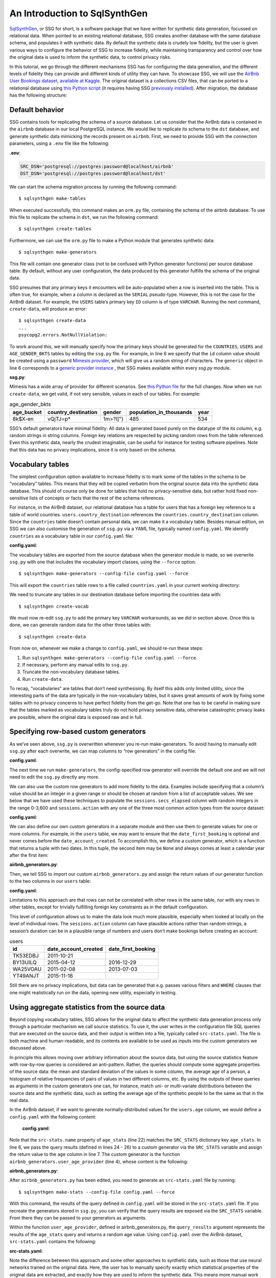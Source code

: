 An Introduction to SqlSynthGen
==============================

.. _introduction:

`SqlSynthGen <https://github.com/alan-turing-institute/sqlsynthgen/>`_, or SSG for short, is a software package that we have written for synthetic data generation, focussed on relational data.
When pointed to an existing relational database, SSG creates another database with the same database schema, and populates it with synthetic data.
By default the synthetic data is crudely low fidelity, but the user is given various ways to configure the behavior of SSG to increase fidelity, while maintaining transparency and control over how the original data is used to inform the synthetic data, to control privacy risks.

In this tutorial, we go through the different mechanisms SSG has for configuring the data generation, and the different levels of fidelity they can provide and different kinds of utility they can have.
To showcase SSG, we will use the `AirBnb User Bookings dataset, available at Kaggle <https://www.kaggle.com/competitions/airbnb-recruiting-new-user-bookings/data>`_.
The original dataset is a collections CSV files, that can be ported to a relational database using `this Python script <https://github.com/alan-turing-institute/sqlsynthgen/blob/migrate-adult-dataset-to-SQL/tests/examples/airbnb/csv_to_database.py>`_ (it requires having SSG `previously installed <https://sqlsynthgen.readthedocs.io/en/latest/installation.html#enduser>`_).
After migration, the database has the following structure:

.. image:: airbnb_db_diagram.png
  :width: 400
  :alt: The AirBnb database diagram.

Default behavior
----------------

SSG contains tools for replicating the schema of a source database.
Let us consider that the AirBnb data is contained in the ``airbnb`` database in our local PostgreSQL instance.
We would like to replicate its schema to the ``dst`` database, and generate synthetic data mimicking the records present on ``airbnb``.
First, we need to provide SSG with the connection parameters, using a ``.env`` file like the following:

**.env**:

.. code-block:: console

    SRC_DSN='postgresql://postgres:password@localhost/airbnb'
    DST_DSN='postgresql://postgres:password@localhost/dst'

We can start the schema migration process by running the following command::

    $ sqlsynthgen make-tables

When executed successfully, this command makes an ``orm.py`` file, containing the schema of the airbnb database.
To use this file to replicate the schema in ``dst``, we run the following command::

    $ sqlsynthgen create-tables

Furthermore, we can use the ``orm.py`` file to make a Python module that generates synthetic data::

    $ sqlsynthgen make-generators

This file will contain one generator class (not to be confused with Python generator functions) per source database table.
By default, without any user configuration, the data produced by this generator fulfills the schema of the original data.

SSG presumes that any primary keys it encounters will be auto-populated when a row is inserted into the table.
This is often true, for example, when a column is declared as the ``SERIAL`` pseudo-type.
However, this is not the case for the AirBnB dataset.
For example, the ``USERS`` table’s primary key ``ID`` column is of type ``VARCHAR``.
Running the next command, ``create-data``, will produce an error::

    $ sqlsynthgen create-data
    ...
    psycopg2.errors.NotNullViolation:

To work around this, we will manually specify how the primary keys should be generated for the ``COUNTRIES``, ``USERS`` and ``AGE_GENDER_BKTS`` tables by editing the ``ssg.py`` file.
For example, in line 6 we specify that the ``id`` column value should be created using a ``password`` `Mimesis provider <https://mimesis.name/en/master/api.html>`_, which will give us a random string of characters.
The ``generic`` object in line 6 corresponds to a `generic provider instance <https://mimesis.name/en/master/providers.html#generic-provider>`_ , that SSG makes available within every `ssg.py` module.

**ssg.py**:

.. code-block:: python3
   :linenos:

   class usersGenerator:
       num_rows_per_pass = 1

       def __init__(self, src_db_conn, dst_db_conn):
           pass
           self.id = generic.person.password()
           self.date_account_created = generic.datetime.date()
           ...

Mimesis has a wide array of provider for different scenarios.
See `this Python file <https://github.com/alan-turing-institute/sqlsynthgen/blob/migrate-adult-dataset-to-SQL/tests/examples/airbnb/ssg_manual_edit.py>`_ for the full changes.
Now when we run ``create-data``, we get valid, if not very sensible, values in each of our tables. For example:

.. list-table:: age_gender_bkts
   :header-rows: 1

   * - age_bucket
     - country_destination
     - gender
     - population_in_thousands
     - year
   * - 8k$X-en
     - vQjTJ=p*
     - 1m>?l]"}
     - 485
     - 534

SSG’s default generators have minimal fidelity: All data is generated based purely on the datatype of the its column, e.g. random strings in string columns.
Foreign key relations are respected by picking random rows from the table referenced.
Even this synthetic data, nearly the crudest imaginable, can be useful for instance for testing software pipelines.
Note that this data has no privacy implications, since it is only based on the schema.

Vocabulary tables
-----------------

The simplest configuration option available to increase fidelity is to mark some of the tables in the schema to be “vocabulary” tables.
This means that they will be copied verbatim from the original source data into the synthetic data database.
This should of course only be done for tables that hold no privacy-sensitive data, but rather hold fixed non-sensitive lists of concepts or facts that the rest of the schema references.

For instance, in the AirBnB dataset, our relational database has a table for users that has a foreign key reference to a table of world countries. ``users.country_destination`` references the ``countries.country_destination`` column.
Since the ``countries`` table doesn’t contain personal data, we can make it a vocabulary table.
Besides manual edition, on SSG we can also customise the generation of ``ssg.py`` via a YAML file,
typically named ``config.yaml``.
We identify ``countries`` as a vocabulary table in our ``config.yaml`` file:

**config.yaml**:

.. code-block:: yaml
   :linenos:

   tables:
     countries:
       vocabulary_table: true

The vocabulary tables are exported from the source database when the generator module is made, so we overwrite ``ssg.py`` with one that includes the vocabulary import classes, using the ``--force`` option::

    $ sqlsynthgen make-generators --config-file config.yaml --force

This will export the ``countries`` table rows to a file called ``countries.yaml`` in your current working directory:

.. code-block:: yaml
   :linenos:

   - country_destination: AU
     destination_km2: 7741220
     destination_language: eng
     distance_km: 15297.744
     language_levenshtein_distance: 0.0
     lat_destination: -26.853388
     lng_destination: 133.27516
   - country_destination: CA
     destination_km2: 9984670
     destination_language: eng
     distance_km: 2828.1333
     language_levenshtein_distance: 0.0
     lat_destination: 62.393303
     lng_destination: -96.818146
     ...

We need to truncate any tables in our destination database before importing the countries data with::

    $ sqlsynthgen create-vocab

We must now re-edit ``ssg.py`` to add the primary key ``VARCHAR`` workarounds, as we did in section above.
Once this is done, we can generate random data for the other three tables with::

    $ sqlsynthgen create-data

From now on, whenever we make a change to ``config.yaml``, we should re-run these steps:

1. Run ``sqlsynthgen make-generators --config-file config.yaml --force``.
2. If necessary, perform any manual edits to ``ssg.py``.
3. Truncate the non-vocabulary database tables.
4. Run ``create-data``.

To recap, “vocabularies” are tables that don’t need synthesising.
By itself this adds only limited utility, since the interesting parts of the data are typically in the non-vocabulary tables, but it saves great amounts of work by fixing some tables with no privacy concerns to have perfect fidelity from the get-go.
Note that one has to be careful in making sure that the tables marked as vocabulary tables truly do not hold privacy sensitive data, otherwise catastrophic privacy leaks are possible, where the original data is exposed raw and in full.

Specifying row-based custom generators
--------------------------------------

As we’ve seen above, ``ssg.py`` is overwritten whenever you re-run make-generators.
To avoid having to manually edit ``ssg.py`` after each overwrite, we can map columns to “row generators” in the config file:

**config.yaml**:

.. code-block:: yaml
  :linenos:

  tables:
    age_gender_bkts:
      num_rows_per_pass: 1
      row_generators:
        - name: generic.person.password
          columns_assigned: gender
        - name: generic.person.password
          columns_assigned: age_bucket
        - name: generic.column_value_provider.column_value
          args: [dst_db_conn, orm.Countries, '"country_destination"']
          columns_assigned: country_destination

    users:
      num_rows_per_pass: 0
      row_generators:
        - name: generic.person.password
          kwargs: null
          columns_assigned: id

The next time we run ``make-generators``, the config-specified row generator will override the default one and we will not need to edit the ``ssg.py`` directly any more.

We can also use the custom row generators to add more fidelity to the data.
Examples include specifying that a column’s value should be an integer in a given range or should be chosen at random from a list of acceptable values.
We see below that we have used these techniques to populate the ``sessions.secs_elapsed`` column with random integers in the range 0-3,600 and ``sessions.action`` with any one of the three most common action types from the source dataset:

**config.yaml**:

.. code-block:: yaml
   :linenos:

   tables:
     sessions:
       row_generators:
         - name: generic.numeric.integer_number
           kwargs:
             start: 0
             end: 3600
           columns_assigned: secs_elapsed
         - name: generic.choice
           kwargs:
             items: ["show", "index", "personalize"]
           columns_assigned: action

We can also define our own custom generators in a separate module and then use them to generate values for one or more columns.
For example, in the ``users`` table, we may want to ensure that the ``date_first_booking`` is optional and never comes before the ``date_account_created``.
To accomplish this, we define a custom generator, which is a function that returns
a tuple with two dates.
In this tuple, the second item may be ``None`` and always comes at least a calendar year after the first item:

**airbnb_generators.py**:

.. code-block:: python3
   :linenos:

   def user_dates_provider(generic):
       date_account_created: datetime.date = generic.datetime.date(start=2010, end=2015)

       booking_date: Optional[datetime.date] = None
       if generic.choice([True, False]):
           booking_date = generic.datetime.date(
               start=date_account_created.year + 1, end=2016
           )

       return date_account_created, booking_date

Then, we tell SSG to import our custom ``airbnb_generators.py`` and assign the return values of our generator function to the two columns in our ``users`` table:

**config.yaml**:

.. code-block:: yaml
   :linenos:

   row_generators_module: airbnb_generators

   tables:
    users:
        row_generators:
           - name: generic.person.identifier
             kwargs:
                mask: '"@@##@@@@"' # Using this provider, we generate alpha-numeric IDs.
             columns_assigned: id
           - name: airbnb_generators.user_dates_provider
             kwargs:
                generic: generic
             columns_assigned: ["date_account_created", "date_first_booking"]

Limitations to this approach are that rows can not be correlated with other rows in the same table, nor with any rows in other tables, except for trivially fulfilling foreign key constraints as in the default configuration.

This level of configuration allows us to make the data look much more plausible, especially when looked at locally on the level of individual rows.
The ``sessions.action`` column can have plausible actions rather than random strings, a session’s duration can be in a plausible range of numbers and users don’t make bookings before creating an account:

.. list-table:: users
   :header-rows: 1

   * - id
     - date_account_created
     - date_first_booking
   * - TK53EDBJ
     - 2011-10-21
     -
   * - BY13UILQ
     - 2015-04-12
     - 2016-12-29
   * - WA25VOAU
     - 2011-02-08
     - 2013-07-03
   * - YT49ANJT
     - 2015-11-16
     -

Still there are no privacy implications, but data can be generated that e.g. passes various filters and ``WHERE`` clauses that one might realistically run on the data, opening new utility, especially in testing.

Using aggregate statistics from the source data
-----------------------------------------------

Beyond copying vocabulary tables, SSG allows for the original data to affect the synthetic data generation process only through a particular mechanism we call source statistics.
To use it, the user writes in the configuration file SQL queries that are executed on the source data, and their output is written into a file, typically called ``src-stats.yaml``.
The file is both machine and human-readable, and its contents are available to be used as inputs into the custom generators we discussed above.

In principle this allows moving over arbitrary information about the source data, but using the source statistics feature with row-by-row queries is considered an anti-pattern.
Rather, the queries should compute some aggregate properties of the source data: the mean and standard deviation of the values in some column, the average age of a person, a histogram of relative frequencies of pairs of values in two different columns, etc.
By using the outputs of these queries as arguments in the custom generators one can, for instance, match uni- or multi-variate distributions between the source data and the synthetic data, such as setting the average age of the synthetic people to be the same as that in the real data.

In the AirBnb dataset, if we want to generate normally-distributed values for the ``users.age`` column, we would define a ``config.yaml`` with the following content:

   **config.yaml**:

.. code-block:: yaml
    :linenos:

    tables:
        users:
            row_generators:
              - name: airbnb_generators.user_age_provider
                kwargs:
                    query_results: SRC_STATS["age_stats"]
                columns_assigned: age

    smartnoise-sql:
        public:
            users:
                age:
                    type: float
                    private_id: false
                    lower: 0
                    upper: 100
                id:
                    type: string
                    private_id: true

    src-stats:
      - name: age_stats
        query: >
            select avg(age), stddev(age)
            from users
            where age <= 100
        epsilon: 0.1
        delta: 0.000001

Note that the ``src-stats.name`` property of ``age_stats`` (line 22) matches the ``SRC_STATS`` dictionary key ``age_stats``.
In line 6, we pass the query results (defined in lines 24 - 26)  to a custom generator via the ``SRC_STATS`` variable and assign the return value to the ``age`` column in line 7.
The custom generator is the function ``airbnb_generators.user_age_provider``  (line 4), whose content is the following:

**airbnb_generators.py**:

.. code-block:: python3
    :linenos:

    def user_age_provider(query_results):
        mu: float = query_results[0][0]
        sigma: float = query_results[0][1]
        return random.gauss(mu, sigma)

After ``airbnb_generators.py`` has been edited, you need to generate an ``src-stats.yaml`` file by running:  ::

    $ sqlsynthgen make-stats --config-file config.yaml --force

With this command, the results of the query defined in ``config.yaml`` will be stored in the ``src-stats.yaml`` file. If you recreate the generators stored in ``ssg.py``, you can verify that the query results are exposed via the ``SRC_STATS`` variable.
From there they can be passed to your generators as arguments.

Within the function ``user_age_provider``, defined in airbnb_generators.py, the ``query_results`` argument represents the results of the ``age_stats`` query and returns a random age value.
Using ``config.yaml`` over the AirBnb dataset, ``src-stats.yaml`` contains the following:

**src-stats.yaml**:

.. code-block:: yaml
    :linenos:

    age_stats:
      - - 36.55849236836584
        - 11.727350098614563

Note the difference between this approach and some other approaches to synthetic data, such as those that use neural networks trained on the original data.
Here, the user has to manually specify exactly which statistical properties of the original data are extracted, and exactly how they are used to inform the synthetic data.
This means more manual work for the user, especially if many aspects of the synthetic data want to be matched with the original.
However, it provides complete transparency and control over how the original data is used, and thus over possible privacy implications.
One can look at the queries run to produce source statistics, and their outputs in the ``src-stats.yaml`` file, and if one is satisfied that publishing these results poses an acceptable privacy risk, then publishing any amount of synthetic data generated based on them can only pose less of a risk.

In this example, we use SSG to run the source statistics SQL queries using a package called `SmartNoiseSQL <https://github.com/opendp/smartnoise-sdk>`_, that runs SQL queries and adds appropriate amounts of noise to the results to make them `differentially private <https://en.wikipedia.org/wiki/Differential_privacy>`_.
The user can specify the ε and δ parameters that control the strength of the differential privacy guarantee (lines 27-28 of ``config.yaml``. Please refer to the `SmartNoiseSQL documentation <https://pypi.org/project/smartnoise-sql/>`_ for a detailed explanation of the privacy parameters.).
Also , ``config.yaml`` should specify each of the columns we will query and any personal identifier columns (lines 9 -19).
Through the robustness to post-processing property of differential privacy, if the values in ``src-stats.yaml`` are generated in a differentially private way, the synthetic data generated based on those values can not break that guarantee.
To learn more about differential privacy and the meaning of its parameters, please read `this white paper from Microsoft <https://azure.microsoft.com/mediahandler/files/resourcefiles/microsoft-smartnoisedifferential-privacy-machine-learning-case-studies/SmartNoise%20Whitepaper%20Final%203.8.21.pdf>`_.

At the time of writing, SmartNoiseSQL is somewhat limited in the kinds of queries it can run, but if it is capable of running the queries one needs, using it can be an extremely easy way to add differential privacy guarantees to the synthetic data generated.
If, for example, the query you need exceeds SmartNoiseSQL capabilities, you can always disable it by omitting the ``smartnoise-sql`` block in ``config.yaml`` and including the ``use-smartnoise-sql: False`` option.



**raw vs synthetic ages histogram**:

|pic1| |pic2|

.. |pic1| image:: real_data_histogram.png
   :width: 45%

.. |pic2| image:: synthetic_data_histogram.png
   :width: 45%

"Stories" within the data
-------------------------

The final configuration option available to users of SSG is what we call "story generators".
These address generating synthetic data with correlations that bridge different tables and multiple rows.

A story generator is a Python generator (an unfortunate clash of terminology: Python uses the term "generator" to refer to objects that yield multiple values in a sequence), written by the user, that yields rows to be written into the synthetic database.
For instance, it may first yield a row specifying a person in the `users` table, and then multiple rows for the `sessions` table that specify various browsing sessions this user has had:

**airbnb_generators.py**:

.. code-block:: python3
   :linenos:

   import random

   def sessions_story():
       """Generate users and their sessions."""
       device_types = ["Mac Desktop", "Windows Desktop", "iPhone"]

       # a new user will be sent back to us with our randomly chosen device type
       user: dict = yield (
           "users",  # table name
           {
               "first_device_type": random.choice(device_types)
           }  # see 1. below
       )

       # create between 10 and 19 sessions per user
       sessions_per_user: int = random.randint(10, 20)

       for _ in range(sessions_per_user):
           if random.random() < 0.8:
               # most often, the session is from the user's sign-up device...
               yield (
                   "sessions",
                   {
                       "user_id": user["id"],  # see 2. below
                       "device_type": user["first_device_type"],
                   }
               )
           else:
               # ...but sometimes it is from any device type
               yield (
                   "sessions",
                   {
                       "user_id": user["id"],
                       "device_type": random.choice(device_types)},
               )

Three features make story generators more practical than simply manually writing code that creates the synthetic data bit-by-bit:

1. When a story generator yields a row, it can choose to only specify values for some of the columns. The values for the other columns will be filled by custom row generators (as explained in a previous section) or, if none are specified, by SSG's default generators. Above, we have chosen to specify the value for `first_device_type` but the date columns will still be handled by our `user_dates_provider` and the age column will still be populated by the `user_age_provider`.
2. Any default values that are set when the rows yielded by the story generator are written into the database are available to the story generator when it resumes. In our example, the user's `id` is available so that we can respect the foreign key relationship between `users` and `sessions`, even though we did not explicitly set the user's `id` when creating the user.

To use and get the most from story generators, we will need to make some changes to our configuration:

**config.yaml**:

.. code-block:: yaml
   :linenos:

   tables:
     ...
     users:
        num_rows_per_pass: 0  # see 1 below
        ...

     sessions:
        num_rows_per_pass: 0  # see 1 below
        ...

   story_generators_module: airbnb_generators  # see 2 below

   story_generators:
     - name: airbnb_generators.sessions_story
       num_stories_per_pass: 30  # see 3 below

After editing the ``config.yaml`` file, you can run: ::

  $ sqlsynthgen make-generators --config-file=config.yaml --stats-file=src-stats.yaml --force

This will regenerate the ``ssg.py`` file to incorporate your story generator.

1. By default, story generators will run in addition to custom row generators so we will set the number of row-generated users and sessions to 0. We could keep these >0 for a mix of row- and story-generated users and sessions.
2. We specify the module that contains our story generators. In this case, it is the same Python file as the row generators.
3. We specify that we have one story generator and that it will be called 30 times. Note that, unlike row generators, the story generator is not linked to any particular table as it specifies the table name whenever it ``yield`` s.

Story generators allow for nearly unlimited fidelity if enough work is put in to write them.
Above, we have created a correlation between only two tables but one can create arbitrary correlations between many tables and variables, including complex time series such as a patient's test results or a customer's orders.
This opens utility far beyond simple pipeline testing or showcasing, including fitting statistical models to the synthetic data that could perform non-trivially well on the real data.
The output of the source statistics queries are available as arguments for the story generators, just like they are for the custom row generators.
Thus the synthetic data generated can be made to match the original data, in whatever ways are desired.
The only significant limitation is that referencing or updating rows created before the current story was run is not easy (although not entirely impossible either).

Note that we make here the same trade off as we did before: generating very high fidelity data requires significant effort on the user's part, in writing the Python code for any story generators that are needed, and any source statistics SQL queries needed to inform those generators of properties of the original data. This is in contrast with other more automated synthetic data generators, such as GANs, which automatically learn various features of the source data and try to replicate them. However, what we gain are:

* Full transparency and control over the ways in which the source data is utilised, and thus the ways in which privacy could in principle be at risk, including easy implementation of differential privacy guarantee.
* The possibility of starting from very low fidelity data, and incrementally adding fidelity to particular aspects of the data, as is needed to serve the utility of whatever use case the synthetic data is created for.

Examples of the complete files generated by the tutorial can be found at: ``/sqlsynthgen/tests/examples/airbnb``.
